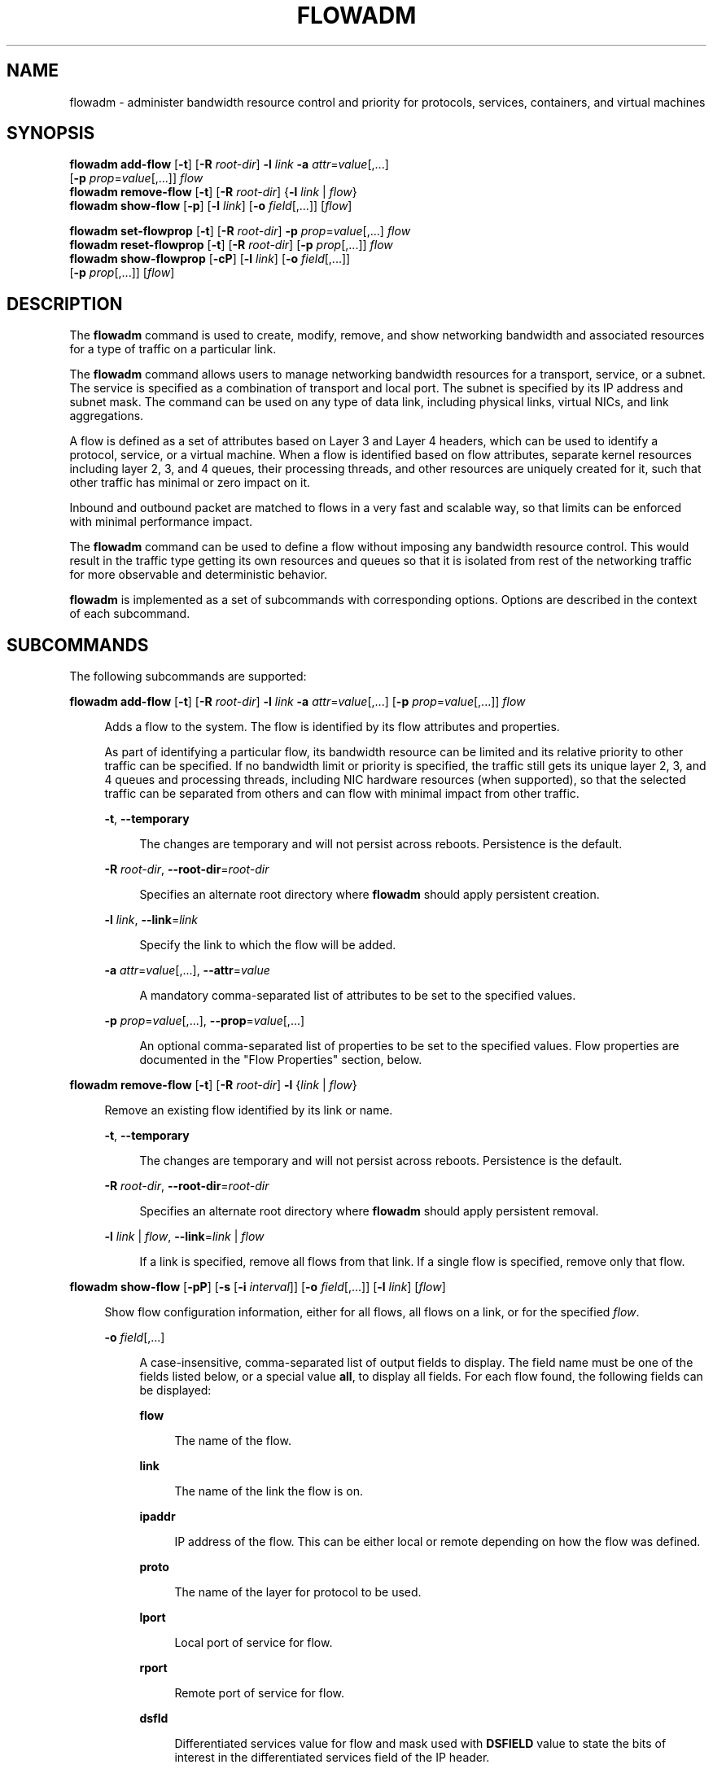 '\" te
.\" Copyright 2020 Peter Tribble
.\" Copyright (c) 2009, Sun Microsystems, Inc. All Rights Reserved
.\" The contents of this file are subject to the terms of the Common Development and Distribution License (the "License").  You may not use this file except in compliance with the License.
.\" You can obtain a copy of the license at usr/src/OPENSOLARIS.LICENSE or http://www.opensolaris.org/os/licensing.  See the License for the specific language governing permissions and limitations under the License.
.\" When distributing Covered Code, include this CDDL HEADER in each file and include the License file at usr/src/OPENSOLARIS.LICENSE.  If applicable, add the following below this CDDL HEADER, with the fields enclosed by brackets "[]" replaced with your own identifying information: Portions Copyright [yyyy] [name of copyright owner]
.TH FLOWADM 8 "February 26, 2020"
.SH NAME
flowadm \- administer bandwidth resource control and priority for protocols,
services, containers, and virtual machines
.SH SYNOPSIS
.nf
\fBflowadm add-flow\fR [\fB-t\fR] [\fB-R\fR \fIroot-dir\fR] \fB-l\fR \fIlink\fR \fB-a\fR \fIattr\fR=\fIvalue\fR[,...]
     [\fB-p\fR \fIprop\fR=\fIvalue\fR[,...]] \fIflow\fR
\fBflowadm remove-flow\fR [\fB-t\fR] [\fB-R\fR \fIroot-dir\fR] {\fB-l\fR \fIlink\fR | \fIflow\fR}
\fBflowadm show-flow\fR [\fB-p\fR] [\fB-l\fR \fIlink\fR] [\fB-o\fR \fIfield\fR[,...]] [\fIflow\fR]
.fi

.LP
.nf
\fBflowadm set-flowprop\fR [\fB-t\fR] [\fB-R\fR \fIroot-dir\fR] \fB-p\fR \fIprop\fR=\fIvalue\fR[,...] \fIflow\fR
\fBflowadm reset-flowprop\fR [\fB-t\fR] [\fB-R\fR \fIroot-dir\fR] [\fB-p\fR \fIprop\fR[,...]] \fIflow\fR
\fBflowadm show-flowprop\fR [\fB-cP\fR] [\fB-l\fR \fIlink\fR] [\fB-o\fR \fIfield\fR[,...]]
     [\fB-p\fR \fIprop\fR[,...]] [\fIflow\fR]
.fi

.SH DESCRIPTION
The \fBflowadm\fR command is used to create, modify, remove, and show
networking bandwidth and associated resources for a type of traffic on a
particular link.
.sp
.LP
The \fBflowadm\fR command allows users to manage networking bandwidth resources
for a transport, service, or a subnet. The service is specified as a
combination of transport and local port. The subnet is specified by its IP
address and subnet mask. The command can be used on any type of data link,
including physical links, virtual NICs, and link aggregations.
.sp
.LP
A flow is defined as a set of attributes based on Layer 3 and Layer 4 headers,
which can be used to identify a protocol, service, or a virtual machine. When a
flow is identified based on flow attributes, separate kernel resources
including layer 2, 3, and 4 queues, their processing threads, and other
resources are uniquely created for it, such that other traffic has minimal or
zero impact on it.
.sp
.LP
Inbound and outbound packet are matched to flows in a very fast and scalable
way, so that limits can be enforced with minimal performance impact.
.sp
.LP
The \fBflowadm\fR command can be used to define a flow without imposing any
bandwidth resource control. This would result in the traffic type getting its
own resources and queues so that it is isolated from rest of the networking
traffic for more observable and deterministic behavior.
.sp
.LP
\fBflowadm\fR is implemented as a set of subcommands with corresponding
options. Options are described in the context of each subcommand.
.SH SUBCOMMANDS
The following subcommands are supported:
.sp
.ne 2
.na
\fB\fBflowadm add-flow\fR [\fB-t\fR] [\fB-R\fR \fIroot-dir\fR] \fB-l\fR
\fIlink\fR \fB-a\fR \fIattr\fR=\fIvalue\fR[,...] [\fB-p\fR
\fIprop\fR=\fIvalue\fR[,...]] \fIflow\fR\fR
.ad
.sp .6
.RS 4n
Adds a flow to the system. The flow is identified by its flow attributes and
properties.
.sp
As part of identifying a particular flow, its bandwidth resource can be limited
and its relative priority to other traffic can be specified. If no bandwidth
limit or priority is specified, the traffic still gets its unique layer 2, 3,
and 4 queues and processing threads, including NIC hardware resources (when
supported), so that the selected traffic can be separated from others and can
flow with minimal impact from other traffic.
.sp
.ne 2
.na
\fB\fB-t\fR, \fB--temporary\fR\fR
.ad
.sp .6
.RS 4n
The changes are temporary and will not persist across reboots. Persistence is
the default.
.RE

.sp
.ne 2
.na
\fB\fB-R\fR \fIroot-dir\fR, \fB--root-dir\fR=\fIroot-dir\fR\fR
.ad
.sp .6
.RS 4n
Specifies an alternate root directory where \fBflowadm\fR should apply
persistent creation.
.RE

.sp
.ne 2
.na
\fB\fB-l\fR \fIlink\fR, \fB--link\fR=\fIlink\fR\fR
.ad
.sp .6
.RS 4n
Specify the link to which the flow will be added.
.RE

.sp
.ne 2
.na
\fB\fB-a\fR \fIattr\fR=\fIvalue\fR[,...], \fB--attr\fR=\fIvalue\fR\fR
.ad
.sp .6
.RS 4n
A mandatory comma-separated list of attributes to be set to the specified
values.
.RE

.sp
.ne 2
.na
\fB\fB-p\fR \fIprop\fR=\fIvalue\fR[,...], \fB--prop\fR=\fIvalue\fR[,...]\fR
.ad
.sp .6
.RS 4n
An optional comma-separated list of properties to be set to the specified
values. Flow properties are documented in the "Flow Properties" section, below.
.RE

.RE

.sp
.ne 2
.na
\fB\fBflowadm remove-flow\fR [\fB-t\fR] [\fB-R\fR \fIroot-dir\fR] \fB-l\fR
{\fIlink\fR | \fIflow\fR}\fR
.ad
.sp .6
.RS 4n
Remove an existing flow identified by its link or name.
.sp
.ne 2
.na
\fB\fB-t\fR, \fB--temporary\fR\fR
.ad
.sp .6
.RS 4n
The changes are temporary and will not persist across reboots. Persistence is
the default.
.RE

.sp
.ne 2
.na
\fB\fB-R\fR \fIroot-dir\fR, \fB--root-dir\fR=\fIroot-dir\fR\fR
.ad
.sp .6
.RS 4n
Specifies an alternate root directory where \fBflowadm\fR should apply
persistent removal.
.RE

.sp
.ne 2
.na
\fB\fB-l\fR \fIlink\fR | \fIflow\fR, \fB--link\fR=\fIlink\fR | \fIflow\fR\fR
.ad
.sp .6
.RS 4n
If a link is specified, remove all flows from that link. If a single flow is
specified, remove only that flow.
.RE

.RE

.sp
.ne 2
.na
\fB\fBflowadm show-flow\fR [\fB-pP\fR] [\fB-s\fR [\fB-i\fR \fIinterval\fR]]
[\fB-o\fR \fIfield\fR[,...]] [\fB-l\fR \fIlink\fR] [\fIflow\fR]\fR
.ad
.sp .6
.RS 4n
Show flow configuration information, either for all
flows, all flows on a link, or for the specified \fIflow\fR.
.sp
.ne 2
.na
\fB\fB-o\fR \fIfield\fR[,...]\fR
.ad
.sp .6
.RS 4n
A case-insensitive, comma-separated list of output fields to display. The field
name must be one of the fields listed below, or a special value \fBall\fR, to
display all fields. For each flow found, the following fields can be displayed:
.sp
.ne 2
.na
\fB\fBflow\fR\fR
.ad
.sp .6
.RS 4n
The name of the flow.
.RE

.sp
.ne 2
.na
\fB\fBlink\fR\fR
.ad
.sp .6
.RS 4n
The name of the link the flow is on.
.RE

.sp
.ne 2
.na
\fB\fBipaddr\fR\fR
.ad
.sp .6
.RS 4n
IP address of the flow. This can be either local or remote depending on how the
flow was defined.
.RE

.sp
.ne 2
.na
\fB\fBproto\fR\fR
.ad
.sp .6
.RS 4n
The name of the layer for protocol to be used.
.RE

.sp
.ne 2
.na
\fB\fBlport\fR\fR
.ad
.sp .6
.RS 4n
Local port of service for flow.
.RE

.sp
.ne 2
.na
\fB\fBrport\fR\fR
.ad
.sp .6
.RS 4n
Remote port of service for flow.
.RE

.sp
.ne 2
.na
\fB\fBdsfld\fR\fR
.ad
.sp .6
.RS 4n
Differentiated services value for flow and mask used with \fBDSFIELD\fR value
to state the bits of interest in the differentiated services field of the IP
header.
.RE

.RE

.sp
.ne 2
.na
\fB\fB-p\fR, \fB--parsable\fR\fR
.ad
.sp .6
.RS 4n
Display using a stable machine-parsable format.
.RE

.sp
.ne 2
.na
\fB\fB-P\fR, \fB--persistent\fR\fR
.ad
.sp .6
.RS 4n
Display persistent flow property information.
.RE

.sp
.ne 2
.na
\fB\fB-l\fR \fIlink\fR, \fB--link\fR=\fIlink\fR | \fIflow\fR\fR
.ad
.sp .6
.RS 4n
Display information for all flows on the named link or information for the
named flow.
.RE

.RE

.sp
.ne 2
.na
\fB\fBflowadm set-flowprop\fR [\fB-t\fR] [\fB-R\fR \fIroot-dir\fR] \fB-p\fR
\fIprop\fR=\fIvalue\fR[,...] \fIflow\fR\fR
.ad
.sp .6
.RS 4n
Set values of one or more properties on the flow specified by name. The
complete list of properties can be retrieved using the \fBshow-flowprop\fR
subcommand.
.sp
.ne 2
.na
\fB\fB-t\fR, \fB--temporary\fR\fR
.ad
.sp .6
.RS 4n
The changes are temporary and will not persist across reboots. Persistence is
the default.
.RE

.sp
.ne 2
.na
\fB\fB-R\fR \fIroot-dir\fR, \fB--root-dir\fR=\fIroot-dir\fR\fR
.ad
.sp .6
.RS 4n
Specifies an alternate root directory where \fBflowadm\fR should apply
persistent setting of properties.
.RE

.sp
.ne 2
.na
\fB\fB-p\fR \fIprop\fR=\fIvalue\fR[,...], \fB--prop\fR=\fIvalue\fR[,...]\fR
.ad
.sp .6
.RS 4n
A comma-separated list of properties to be set to the specified values.
.RE

.RE

.sp
.ne 2
.na
\fB\fBflowadm reset-flowprop\fR [\fB-t\fR] [\fB-R\fR \fIroot-dir\fR] \fB-p\fR
[\fIprop\fR=\fIvalue\fR[,...]] \fIflow\fR\fR
.ad
.sp .6
.RS 4n
Resets one or more properties to their default values on the specified flow. If
no properties are specified, all properties are reset. See the
\fBshow-flowprop\fR subcommand for a description of properties, which includes
their default values.
.sp
.ne 2
.na
\fB\fB-t\fR, \fB--temporary\fR\fR
.ad
.sp .6
.RS 4n
Specifies that the resets are temporary. Temporary resets last until the next
reboot.
.RE

.sp
.ne 2
.na
\fB\fB-R\fR \fIroot-dir\fR, \fB--root-dir\fR=\fIroot-dir\fR\fR
.ad
.sp .6
.RS 4n
Specifies an alternate root directory where \fBflowadm\fR should apply
persistent setting of properties.
.RE

.sp
.ne 2
.na
\fB\fB-p\fR \fIprop\fR=\fIvalue\fR[,...], \fB--prop\fR=\fIvalue\fR[,...]\fR
.ad
.sp .6
.RS 4n
A comma-separated list of properties to be reset.
.RE

.RE

.sp
.ne 2
.na
\fB\fBflowadm show-flowprop\fR [\fB-cP\fR] [\fB-l\fR \fIlink\fR] [\fB-p\fR
\fIprop\fR[,...]] [\fIflow\fR]\fR
.ad
.sp .6
.RS 4n
Show the current or persistent values of one or more properties, either for all
flows, flows on a specified link, or for the specified flow.
.sp
By default, current values are shown. If no properties are specified, all
available flow properties are displayed. For each property, the following
fields are displayed:
.sp
.ne 2
.na
\fB\fBFLOW\fR\fR
.ad
.sp .6
.RS 4n
The name of the flow.
.RE

.sp
.ne 2
.na
\fB\fBPROPERTY\fR\fR
.ad
.sp .6
.RS 4n
The name of the property.
.RE

.sp
.ne 2
.na
\fB\fBVALUE\fR\fR
.ad
.sp .6
.RS 4n
The current (or persistent) property value. The value is shown as \fB--\fR
(double hyphen), if it is not set, and \fB?\fR (question mark), if the value is
unknown. Persistent values that are not set or have been reset will be shown as
\fB--\fR and will use the system \fBDEFAULT\fR value (if any).
.RE

.sp
.ne 2
.na
\fB\fBDEFAULT\fR\fR
.ad
.sp .6
.RS 4n
The default value of the property. If the property has no default value,
\fB--\fR (double hyphen), is shown.
.RE

.sp
.ne 2
.na
\fB\fBPOSSIBLE\fR\fR
.ad
.sp .6
.RS 4n
A comma-separated list of the values the property can have. If the values span
a numeric range, the minimum and maximum values might be shown as shorthand. If
the possible values are unknown or unbounded, \fB--\fR (double hyphen), is
shown.
.RE

Flow properties are documented in the "Flow Properties" section, below.
.sp
.ne 2
.na
\fB\fB-c\fR
.ad
.sp .6
.RS 4n
Display using a stable machine-parsable format.
.RE

.sp
.ne 2
.na
\fB\fB-P\fR, \fB--persistent\fR\fR
.ad
.sp .6
.RS 4n
Display persistent flow property information.
.RE

.sp
.ne 2
.na
\fB\fB-p\fR \fIprop\fR[,...], \fB--prop\fR=\fIprop\fR[,...]\fR
.ad
.sp .6
.RS 4n
A comma-separated list of properties to show.
.RE

.RE

.SS "Flow Attributes"
The flow operand that identify a flow in a \fBflowadm\fR command is a
comma-separated list of one or more keyword, value pairs from the list below.
.sp
.ne 2
.na
\fB\fBlocal_ip\fR[\fB/\fR\fIprefix_len\fR]\fR
.ad
.sp .6
.RS 4n
Identifies a network flow by the local IP address. \fIvalue\fR must be a IPv4
address in dotted-decimal notation or an IPv6 address in colon-separated
notation. \fIprefix_len\fR is optional.
.sp
If \fIprefix_len\fR is specified, it describes the netmask for a subnet
address, following the same notation convention of \fBifconfig\fR(8) and
\fBroute\fR(8) addresses. If unspecified, the given IP address will be
considered as a host address for which the default prefix length for a IPv4
address is \fB/32\fR and for IPv6 is \fB/128\fR.
.RE

.sp
.ne 2
.na
\fB\fBremote_ip\fR[\fB/\fR\fIprefix_len\fR]\fR
.ad
.sp .6
.RS 4n
Identifies a network flow by the remote IP address. The syntax is the same as
the \fBlocal_ip\fR attribute.
.RE

.sp
.ne 2
.na
\fB\fBtransport\fR={\fBtcp\fR|\fBudp\fR|\fBsctp\fR|\fBicmp\fR|\fBicmpv6\fR}\fR
.ad
.sp .6
.RS 4n
Identifies a layer 4 protocol to be used. It is typically used in combination
with local_port to identify the service that needs special attention.
.RE

.sp
.ne 2
.na
\fB\fBlocal_port\fR\fR
.ad
.sp .6
.RS 4n
Identifies a service specified by the local port.
.RE

.sp
.ne 2
.na
\fB\fBremote_port\fR\fR
.ad
.sp .6
.RS 4n
Identifies a service specified by the remote port.
.RE

.sp
.ne 2
.na
\fB\fBdsfield\fR[\fB:\fR\fIdsfield_mask\fR]\fR
.ad
.sp .6
.RS 4n
Identifies the 8-bit differentiated services field (as defined in RFC 2474).
.sp
The optional \fIdsfield_mask\fR is used to state the bits of interest in the
differentiated services field when comparing with the \fBdsfield\fR value. A
\fB0\fR in a bit position indicates that the bit value needs to be ignored and
a \fB1\fR indicates otherwise. The mask can range from \fB0x01\fR to
\fB0xff\fR. If \fIdsfield_mask\fR is not specified, the default mask \fB0xff\fR
is used. Both the \fBdsfield\fR value and mask must be in hexadecimal.
.RE

.sp
.LP
The following six types of combinations of attributes are supported:
.sp
.in +2
.nf
local_ip[/\fIprefixlen\fR]=\fIaddress\fR
remote_ip[/\fIprefixlen\fR]=\fIaddress\fR
transport={tcp|udp|sctp|icmp|icmpv6}
transport={tcp|udp|sctp},local_port=\fIport\fR
transport={tcp|udp|sctp},remote_port=\fIport\fR
dsfield=\fIval\fR[:\fIdsfield_mask\fR]
.fi
.in -2
.sp

.sp
.LP
On a given link, the types of combinations above are mutually exclusive. An
attempt to create flows of different types on a given link will fail.
.SS "Restrictions"
There are individual flow restrictions and flow restrictions per zone.
.SS "Individual Flow Restrictions"
Restrictions on individual flows do not require knowledge of other flows that
have been added to the link.
.sp
.LP
An attribute can be listed only once for each flow. For example, the following
command is not valid:
.sp
.in +2
.nf
# \fBflowadm add-flow -l vnic1 -a local_port=80,local_port=8080 httpflow\fR
.fi
.in -2
.sp

.sp
.LP
\fBtransport\fR and \fBlocal_port\fR:
.sp
.LP
TCP, UDP, or SCTP flows can be specified with a local port. An ICMP or ICMPv6
flow that specifies a port is not allowed. The following commands are valid:
.sp
.in +2
.nf
# \fBflowadm add-flow -l e1000g0 -a transport=udp udpflow\fR
# \fBflowadm add-flow -l e1000g0 -a transport=tcp,local_port=80 \e
udp80flow\fR
.fi
.in -2
.sp

.sp
.LP
The following commands are not valid:
.sp
.in +2
.nf
# \fBflowadm add-flow -l e1000g0 -a local_port=25 flow25\fR
# \fBflowadm add-flow -l e1000g0 -a transport=icmpv6,local_port=16 \e
flow16\fR
.fi
.in -2
.sp

.SS "Flow Restrictions Per Zone"
Within a zone, no two flows can have the same name. After adding a flow with
the link specified, the link will not be required for display, modification, or
deletion of the flow.
.SS "Flow Properties"
The following flow properties are supported. Note that the ability to set a
given property to a given value depends on the driver and hardware.
.sp
.ne 2
.na
\fB\fBmaxbw\fR\fR
.ad
.sp .6
.RS 4n
Sets the full duplex bandwidth for the flow. The bandwidth is specified as an
integer with one of the scale suffixes(\fBK\fR, \fBM\fR, or \fBG\fR for Kbps,
Mbps, and Gbps). If no units are specified, the input value will be read as
Mbps. The default is no bandwidth limit.
.RE

.sp
.ne 2
.na
\fB\fBpriority\fR\fR
.ad
.sp .6
.RS 4n
Sets the relative priority for the flow. The value can be given as one of the
tokens \fBhigh\fR, \fBmedium\fR, or \fBlow\fR. The default is \fBmedium\fR.
.RE

.SH EXAMPLES
\fBExample 1 \fRCreating a Policy Around a Mission-Critical Port
.sp
.LP
The command below creates a policy around inbound HTTPS traffic on an HTTPS
server so that HTTPS obtains dedicated NIC hardware and kernel TCP/IP
resources. The name specified, \fBhttps-1\fR, can be used later to modify or
delete the policy.

.sp
.in +2
.nf
# \fBflowadm add-flow -l bge0 -a transport=TCP,local_port=443 https-1\fR
# \fBflowadm show-flow -l bge0\fR
FLOW         LINK       IPADDR                   PROTO  LPORT   RPORT   DSFLD
https1       bge0       --                       tcp    443     --      --
.fi
.in -2
.sp

.LP
\fBExample 2 \fRModifying an Existing Policy to Add Bandwidth Resource Control
.sp
.LP
The following command modifies the \fBhttps-1\fR policy from the preceding
example. The command adds bandwidth control and give the policy a high
priority.

.sp
.in +2
.nf
# \fBflowadm set-flowprop -p maxbw=500M,priority=high https-1\fR
# \fBflowadm show-flow https-1\fR
FLOW        LINK        IPADDR                   PROTO  LPORT   RPORT   DSFLD
https-1     bge0        --                       tcp    443     --      --

# \fBflowadm show-flowprop https-1\fR
FLOW         PROPERTY        VALUE          DEFAULT        POSSIBLE
https-1      maxbw             500          --             --
https-1      priority        high           --             low,medium,high
.fi
.in -2
.sp

.LP
\fBExample 3 \fRLimiting the UDP Bandwidth Usage
.sp
.LP
The following command creates a policy for UDP protocol so that it cannot
consume more than 100Mbps of available bandwidth. The flow is named
\fBlimit-udp-1\fR.

.sp
.in +2
.nf
# \fBflowadm add-flow -l bge0 -a transport=UDP -p maxbw=100M, \e
priority=low limit-udp-1\fR
.fi
.in -2
.sp

.LP
\fBExample 4 \fRSetting Policy, Making Use of \fBdsfield\fR Attribute
.sp
.LP
The following command sets a policy for EF PHB (DSCP value of 101110 from RFC
2598) with a bandwidth of 500 Mbps and a high priority. The \fBdsfield\fR value
for this flow will be \fB0x2e\fR (101110) with the \fBdsfield_mask\fR being
\fB0xfc\fR (because we want to ignore the 2 least significant bits).

.sp
.in +2
.nf
# \fBflowadm add-flow -l bge0 -a dsfield=0x2e:0xfc \e
-p maxbw=500M,priority=high efphb-flow\fR
.fi
.in -2
.sp

.SH EXIT STATUS
.ne 2
.na
\fB\fB0\fR\fR
.ad
.sp .6
.RS 4n
All actions were performed successfully.
.RE

.sp
.ne 2
.na
\fB\fB>0\fR\fR
.ad
.sp .6
.RS 4n
An error occurred.
.RE

.SH ATTRIBUTES
See \fBattributes\fR(7) for descriptions of the following attributes:
.sp

.sp
.TS
box;
c | c
l | l .
ATTRIBUTE TYPE	ATTRIBUTE VALUE
_
Interface Stability	Committed
.TE

.SH SEE ALSO
\fBattributes\fR(7),
\fBdladm\fR(8),
\fBflowstat\fR(8),
\fBifconfig\fR(8),
\fBroute\fR(8)

.SH NOTES
The display of statistics by the \fBshow-flow\fR subcommand, and the
\fBshow-usage\fR subcommand, have been removed. This functionality can
now be accessed using the \fBflowstat\fR(8) utility.
